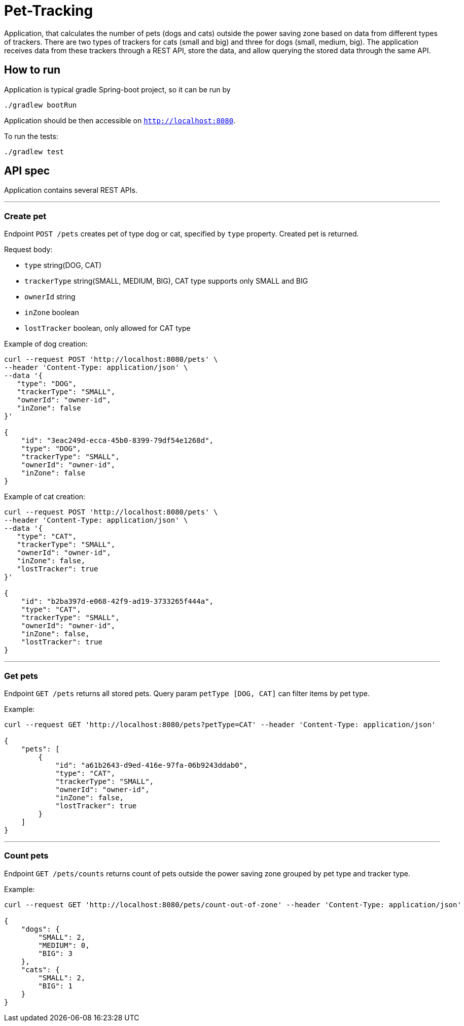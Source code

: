 = Pet-Tracking

Application, that calculates the number of pets (dogs and cats) outside the power saving zone based on data from different types of trackers.
There are two types of trackers for cats (small and big) and three for dogs (small, medium, big).
The application receives data from these trackers through a REST API, store the data, and allow querying the stored data through the same API.

== How to run

Application is typical gradle Spring-boot project, so it can be run by

----
./gradlew bootRun
----

Application should be then accessible on `http://localhost:8080`.

To run the tests:

----
./gradlew test
----

== API spec

Application contains several REST APIs.

'''

=== Create pet

Endpoint `POST /pets` creates pet of type dog or cat, specified by `type` property.
Created pet is returned.

Request body:

* `type` string(DOG, CAT)
* `trackerType` string(SMALL, MEDIUM, BIG), CAT type supports only SMALL and BIG
* `ownerId` string
* `inZone` boolean
* `lostTracker` boolean, only allowed for CAT type

Example of dog creation:

----
curl --request POST 'http://localhost:8080/pets' \
--header 'Content-Type: application/json' \
--data '{
   "type": "DOG",
   "trackerType": "SMALL",
   "ownerId": "owner-id",
   "inZone": false
}'

{
    "id": "3eac249d-ecca-45b0-8399-79df54e1268d",
    "type": "DOG",
    "trackerType": "SMALL",
    "ownerId": "owner-id",
    "inZone": false
}
----

Example of cat creation:

----
curl --request POST 'http://localhost:8080/pets' \
--header 'Content-Type: application/json' \
--data '{
   "type": "CAT",
   "trackerType": "SMALL",
   "ownerId": "owner-id",
   "inZone": false,
   "lostTracker": true
}'

{
    "id": "b2ba397d-e068-42f9-ad19-3733265f444a",
    "type": "CAT",
    "trackerType": "SMALL",
    "ownerId": "owner-id",
    "inZone": false,
    "lostTracker": true
}
----

'''

=== Get pets

Endpoint `GET /pets` returns all stored pets.
Query param `petType [DOG, CAT]` can filter items by pet type.

Example:

----
curl --request GET 'http://localhost:8080/pets?petType=CAT' --header 'Content-Type: application/json'

{
    "pets": [
        {
            "id": "a61b2643-d9ed-416e-97fa-06b9243ddab0",
            "type": "CAT",
            "trackerType": "SMALL",
            "ownerId": "owner-id",
            "inZone": false,
            "lostTracker": true
        }
    ]
}
----

'''

=== Count pets

Endpoint `GET /pets/counts` returns count of pets outside the power saving zone grouped by pet type and tracker type.

Example:

----
curl --request GET 'http://localhost:8080/pets/count-out-of-zone' --header 'Content-Type: application/json'

{
    "dogs": {
        "SMALL": 2,
        "MEDIUM": 0,
        "BIG": 3
    },
    "cats": {
        "SMALL": 2,
        "BIG": 1
    }
}
----

